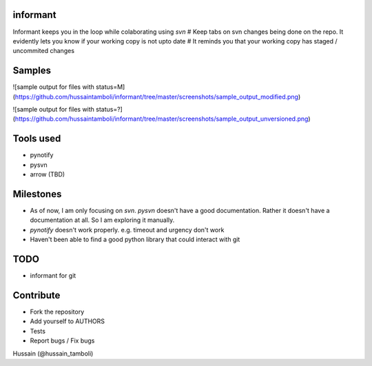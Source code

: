 informant
---------
Informant keeps you in the loop while colaborating using *svn*
# Keep tabs on svn changes being done on the repo. 
It evidently lets you know if your working copy is not upto date
# It reminds you that your working copy has staged / uncommited changes

Samples
-------
![sample output for files with status=M](https://github.com/hussaintamboli/informant/tree/master/screenshots/sample_output_modified.png)

![sample output for files with status=?](https://github.com/hussaintamboli/informant/tree/master/screenshots/sample_output_unversioned.png)


Tools used
----------
- pynotify
- pysvn
- arrow (TBD)

Milestones
----------
- As of now, I am only focusing on `svn`. `pysvn` doesn't have a good documentation. Rather it doesn't have a documentation at all. So I am exploring it manually.
- `pynotify` doesn't work properly. e.g. timeout and urgency don't work
- Haven't been able to find a good python library that could interact with git

TODO
----
- informant for git

Contribute
----------
- Fork the repository
- Add yourself to AUTHORS
- Tests
- Report bugs / Fix bugs

..
Hussain (@hussain_tamboli)
